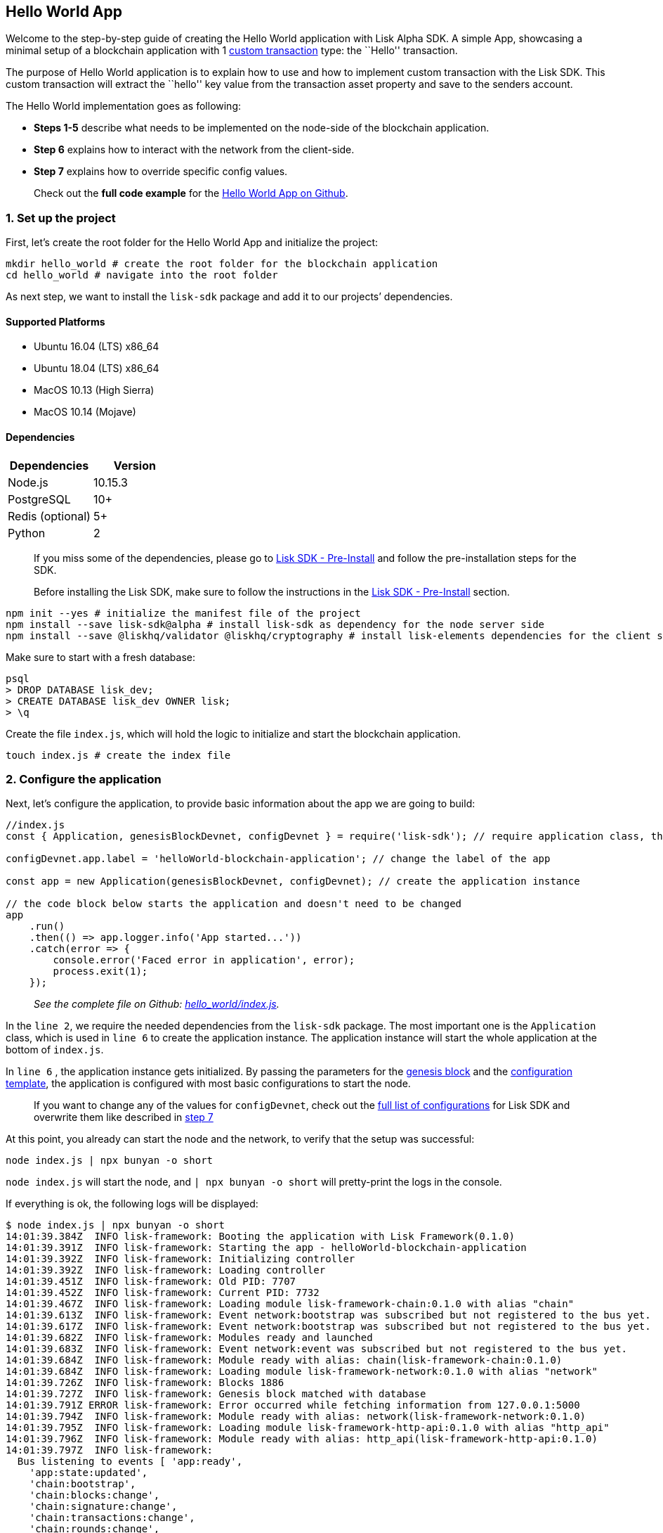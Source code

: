 == Hello World App

Welcome to the step-by-step guide of creating the Hello World
application with Lisk Alpha SDK. A simple App, showcasing a minimal
setup of a blockchain application with 1
link:../custom-transactions.md[custom transaction] type: the ``Hello''
transaction.

The purpose of Hello World application is to explain how to use and how
to implement custom transaction with the Lisk SDK. This custom
transaction will extract the ``hello'' key value from the transaction
asset property and save to the senders account.

The Hello World implementation goes as following:

* *Steps 1-5* describe what needs to be implemented on the node-side of
the blockchain application.
* *Step 6* explains how to interact with the network from the
client-side.
* *Step 7* explains how to override specific config values.

____
Check out the *full code example* for the
https://github.com/LiskHQ/lisk-sdk-examples/tree/development/hello_world[Hello
World App on Github].
____

=== 1. Set up the project

First, let’s create the root folder for the Hello World App and
initialize the project:

[source,bash]
----
mkdir hello_world # create the root folder for the blockchain application
cd hello_world # navigate into the root folder
----

As next step, we want to install the `+lisk-sdk+` package and add it to
our projects’ dependencies.

==== Supported Platforms

* Ubuntu 16.04 (LTS) x86_64
* Ubuntu 18.04 (LTS) x86_64
* MacOS 10.13 (High Sierra)
* MacOS 10.14 (Mojave)

==== Dependencies

[cols=",",options="header",]
|===
|Dependencies |Version
|Node.js |10.15.3
|PostgreSQL |10+
|Redis (optional) |5+
|Python |2
|===

____
If you miss some of the dependencies, please go to
link:../../lisk-sdk/introduction.md#pre-installation[Lisk SDK -
Pre-Install] and follow the pre-installation steps for the SDK.
____

____
Before installing the Lisk SDK, make sure to follow the instructions in
the link:../../lisk-sdk/introduction.md#pre-installation[Lisk SDK -
Pre-Install] section.
____

[source,bash]
----
npm init --yes # initialize the manifest file of the project
npm install --save lisk-sdk@alpha # install lisk-sdk as dependency for the node server side
npm install --save @liskhq/validator @liskhq/cryptography # install lisk-elements dependencies for the client side scripts
----

Make sure to start with a fresh database:

[source,sh-session]
----
psql
> DROP DATABASE lisk_dev;
> CREATE DATABASE lisk_dev OWNER lisk;
> \q
----

Create the file `+index.js+`, which will hold the logic to initialize
and start the blockchain application.

[source,bash]
----
touch index.js # create the index file
----

=== 2. Configure the application

Next, let’s configure the application, to provide basic information
about the app we are going to build:

[source,js]
----
//index.js
const { Application, genesisBlockDevnet, configDevnet } = require('lisk-sdk'); // require application class, the default genesis block and the default config for the application

configDevnet.app.label = 'helloWorld-blockchain-application'; // change the label of the app

const app = new Application(genesisBlockDevnet, configDevnet); // create the application instance

// the code block below starts the application and doesn't need to be changed
app
    .run()
    .then(() => app.logger.info('App started...'))
    .catch(error => {
        console.error('Faced error in application', error);
        process.exit(1);
    });
----

____
_See the complete file on Github:
https://github.com/LiskHQ/lisk-sdk-examples/tree/development/hello_world/index.js[hello_world/index.js]._
____

In the `+line 2+`, we require the needed dependencies from the
`+lisk-sdk+` package. The most important one is the `+Application+`
class, which is used in `+line 6+` to create the application instance.
The application instance will start the whole application at the bottom
of `+index.js+`.

In `+line 6+` , the application instance gets initialized. By passing
the parameters for the
link:../../lisk-sdk/configuration.md#the-genesis-block[genesis block]
and the
https://github.com/LiskHQ/lisk-sdk/blob/development/sdk/src/samples/config_devnet.json[configuration
template], the application is configured with most basic configurations
to start the node.

____
If you want to change any of the values for `+configDevnet+`, check out
the
link:../../lisk-sdk/configuration.md#list-of-configuration-options[full
list of configurations] for Lisk SDK and overwrite them like described
in link:#7-customize-the-default-configuration[step 7]
____

At this point, you already can start the node and the network, to verify
that the setup was successful:

[source,bash]
----
node index.js | npx bunyan -o short
----

`+node index.js+` will start the node, and `+| npx bunyan -o short+`
will pretty-print the logs in the console.

If everything is ok, the following logs will be displayed:

....
$ node index.js | npx bunyan -o short
14:01:39.384Z  INFO lisk-framework: Booting the application with Lisk Framework(0.1.0)
14:01:39.391Z  INFO lisk-framework: Starting the app - helloWorld-blockchain-application
14:01:39.392Z  INFO lisk-framework: Initializing controller
14:01:39.392Z  INFO lisk-framework: Loading controller
14:01:39.451Z  INFO lisk-framework: Old PID: 7707
14:01:39.452Z  INFO lisk-framework: Current PID: 7732
14:01:39.467Z  INFO lisk-framework: Loading module lisk-framework-chain:0.1.0 with alias "chain"
14:01:39.613Z  INFO lisk-framework: Event network:bootstrap was subscribed but not registered to the bus yet.
14:01:39.617Z  INFO lisk-framework: Event network:bootstrap was subscribed but not registered to the bus yet.
14:01:39.682Z  INFO lisk-framework: Modules ready and launched
14:01:39.683Z  INFO lisk-framework: Event network:event was subscribed but not registered to the bus yet.
14:01:39.684Z  INFO lisk-framework: Module ready with alias: chain(lisk-framework-chain:0.1.0)
14:01:39.684Z  INFO lisk-framework: Loading module lisk-framework-network:0.1.0 with alias "network"
14:01:39.726Z  INFO lisk-framework: Blocks 1886
14:01:39.727Z  INFO lisk-framework: Genesis block matched with database
14:01:39.791Z ERROR lisk-framework: Error occurred while fetching information from 127.0.0.1:5000
14:01:39.794Z  INFO lisk-framework: Module ready with alias: network(lisk-framework-network:0.1.0)
14:01:39.795Z  INFO lisk-framework: Loading module lisk-framework-http-api:0.1.0 with alias "http_api"
14:01:39.796Z  INFO lisk-framework: Module ready with alias: http_api(lisk-framework-http-api:0.1.0)
14:01:39.797Z  INFO lisk-framework:
  Bus listening to events [ 'app:ready',
    'app:state:updated',
    'chain:bootstrap',
    'chain:blocks:change',
    'chain:signature:change',
    'chain:transactions:change',
    'chain:rounds:change',
    'chain:multisignatures:signature:change',
    'chain:multisignatures:change',
    'chain:delegates:fork',
    'chain:loader:sync',
    'chain:dapps:change',
    'chain:registeredToBus',
    'chain:loading:started',
    'chain:loading:finished',
    'network:bootstrap',
    'network:event',
    'network:registeredToBus',
    'network:loading:started',
    'network:loading:finished',
    'http_api:registeredToBus',
    'http_api:loading:started',
    'http_api:loading:finished' ]
14:01:39.799Z  INFO lisk-framework:
  Bus ready for actions [ 'app:getComponentConfig',
    'app:getApplicationState',
    'app:updateApplicationState',
    'chain:calculateSupply',
    'chain:calculateMilestone',
    'chain:calculateReward',
    'chain:generateDelegateList',
    'chain:updateForgingStatus',
    'chain:postSignature',
    'chain:getForgingStatusForAllDelegates',
    'chain:getTransactionsFromPool',
    'chain:getTransactions',
    'chain:getSignatures',
    'chain:postTransaction',
    'chain:getDelegateBlocksRewards',
    'chain:getSlotNumber',
    'chain:calcSlotRound',
    'chain:getNodeStatus',
    'chain:blocks',
    'chain:blocksCommon',
    'network:request',
    'network:emit',
    'network:getNetworkStatus',
    'network:getPeers',
    'network:getPeersCountByFilter' ]
14:01:39.800Z  INFO lisk-framework: App started...
14:01:39.818Z  INFO lisk-framework: Validating current block with height 1886
14:01:39.819Z  INFO lisk-framework: Loader->validateBlock Validating block 10258884836986606075 at height 1886
14:01:40.594Z  INFO lisk-framework: Lisk started: 0.0.0.0:4000
14:01:40.600Z  INFO lisk-framework: Verify->verifyBlock succeeded for block 10258884836986606075 at height 1886.
14:01:40.600Z  INFO lisk-framework: Loader->validateBlock Validating block succeed for 10258884836986606075 at height 1886.
14:01:40.600Z  INFO lisk-framework: Finished validating the chain. You are at height 1886.
14:01:40.601Z  INFO lisk-framework: Blockchain ready
14:01:40.602Z  INFO lisk-framework: Loading 101 delegates using encrypted passphrases from config
14:01:40.618Z  INFO lisk-framework: Forging enabled on account: 8273455169423958419L
14:01:40.621Z  INFO lisk-framework: Forging enabled on account: 12254605294831056546L
14:01:40.624Z  INFO lisk-framework: Forging enabled on account: 14018336151296112016L
14:01:40.627Z  INFO lisk-framework: Forging enabled on account: 2003981962043442425L
[...]
....

=== 3. Create a new transaction type

For the Hello World App, we want to create a
link:../custom-transactions.md[custom transaction type]
`+HelloTransaction+`: If an account has enough balance to process
`+HelloTransaction+` transaction (fee is set to 1 LSK by default), the
new ``hello'' property appears into this account’s asset field. So after
sending a valid
`+{"type": 10, "senderId": "16313739661670634666L", ... "asset": { "hello": "world" } }+`
transaction, the sender’s account changes from e.g.:
`+{ address: "16313739661670634666L", ..., asset: null }+`, to
`+{ "address": "16313739661670634666L", ..., "asset": {"hello": "world"}} }+`.

Now, let’s create a new file `+hello_transaction.js+`, which is defining
the new transaction type `+HelloTransaction+`:

[source,bash]
----
touch hello_transaction.js
----

[source,js]
----
//hello_transaction.js
const {
    BaseTransaction,
    TransactionError,
} = require('lisk-sdk');

class HelloTransaction extends BaseTransaction {

    /**
    * Set the `HelloTransaction` transaction TYPE to `10`.
    * Every time a transaction is received, it gets differentiated by the type.
    * The first 10 types, from 0-9 is reserved for the default Lisk Network functions. 
    */
    static get TYPE () {
        return 10;
    }
    
    /**
    * Prepares the necessary data for the `apply` and `undo` step.
    * The "hello" property will be added only to sender's account, therefore it's the only resource needed in the `applyAsset` and `undoAsset` steps. 
    */
    async prepare(store) {
        await store.account.cache([
            {
                address: this.senderId,
            },
        ]);
    }
        
    /**
    * Validation of the value of the "hello" property, defined by the `HelloTransaction` transaction signer.
    * The implementation below checks, that the value of the "hello" property needs to be a string, no longer than 64 characters. 
    */
    validateAsset() {
        const errors = [];
        if (!this.asset.hello || typeof this.asset.hello !== 'string' || this.asset.hello.length > 64) {
            errors.push(
                new TransactionError(
                    'Invalid "asset.hello" defined on transaction',
                    this.id,
                    '.asset.hello',
                    this.asset.hello,
                    'A string value no longer than 64 characters',
                )
            );
        }
        return errors;
    }
    
    /**
    * applyAsset is where the custom logic of the Hello World app is implemented. 
    * applyAsset() and undoAsset() use the information about the sender's account from the `store`.
    * Here we can store additional information about accounts using the `asset` field. The content of property of "hello" transaction's asset gets saved into the "hello" property of the account's asset.
    */
    applyAsset(store) {
        const errors = [];
        const sender = store.account.get(this.senderId);
        const newObj = { ...sender, asset: { hello: this.asset.hello } };
        store.account.set(sender.address, newObj);
        if (sender.asset && sender.asset.hello) {
            errors.push(
                new TransactionError(
                    'You cannot send a hello transaction multiple times',
                    this.id,
                    '.asset.hello',
                    this.amount.toString()
                )
            );
        } else {
            const newObj = { ...sender, asset: { hello: this.asset.hello } };
            store.account.set(sender.address, newObj);
        }
        return errors; // array of TransactionErrors, returns empty array if no errors are thrown
    }

    /**
    * Inverse of `applyAsset`.
    * Undoes the changes made in applyAsset() step - reverts to the previous value of "hello" property, if not previously set this will be null.
    */
    undoAsset(store) {
        const sender = store.account.get(this.senderId);
        const oldObj = { ...sender, asset: null };
        store.account.set(sender.address, oldObj);
        return [];
    }

}

module.exports = HelloTransaction;
----

____
_See the file on Github:
https://github.com/LiskHQ/lisk-sdk-examples/blob/development/hello_world/hello_transaction.js[hello_world/hello_transaction.js]_
____

=== 4. Register the new transaction type

Right now, your project should have the following file structure:

....
hello_world
├── hello_transaction.js
├── index.js
├── node_modules
└── package.json
....

Add the new transaction type to your application, by registering it to
the application instance:

[source,js]
----
//index.js
const { Application, genesisBlockDevnet, configDevnet} = require('lisk-sdk'); // require application class, the default genesis block and the default config for the application
const HelloTransaction = require('./hello_transaction'); // require the newly created transaction type 'HelloTransaction'

configDevnet.app.label = 'helloWorld-blockchain-application';

const app = new Application(genesisBlockDevnet, configDevnet); // create the application instance

app.registerTransaction(HelloTransaction.TYPE, HelloTransaction); // register the 'HelloTransaction' 


// the code block below starts the application and doesn't need to be changed
app
    .run()
    .then(() => app.logger.info('App started...'))
    .catch(error => {
        console.error('Faced error in application', error);
        process.exit(1);
    });
----

____
_See the file on Github:
https://github.com/LiskHQ/lisk-sdk-examples/tree/development/hello_world/index.js[hello_world/index.js]._
____

=== 5. Start the network

Now, let’s start our customized blockchain network for the first time.

The parameter `+configDevnet+`, which we pass to our `+Application+`
instance in link:#3-create-a-new-transaction-type[step 3], is
preconfigured to start the node with a set of dummy delegates, that have
enabled forging by default. These dummy delegates stabilize the new
network and make it possible to test out the basic functionality of the
network with only one node immediately.

This creates a simple Devnet, which is beneficial during development of
the blockchain application. The dummy delegates can be replaced by real
delegates later on.

To start the network, execute the following command:

[source,bash]
----
node index.js | npx bunyan -o short
----

Check the logs, to verify the network has started successfully.

If something went wrong, the process should stop and an error with debug
information is displayed.

=== 6. Interact with the network

Now that the network is started, let’s try to send a
`+HelloTransaction+` to our node to see if it gets accepted.

As first step, create the transaction object.

First, we create a script
https://github.com/LiskHQ/lisk-sdk-examples/blob/development/hello_world/client/create_sendable_transaction_base_trs.js[createSendableTransaction].

[source,bash]
----
mkdir client # create the folder for the client-side scripts
cd client # navigate into the client folder
touch create_sendable_transaction_base_trs.js
----

The purpose of this script is to offer a function
`+createSendableTransaction(Transaction, inputs)+` that accepts two
parameters: 1) `+Transaction+`: the _transaction type_ and 2)
`+inputs+`: the _corresponding transaction object_.

To view a full code example of this file, please click on the link
above. We present the most important parts of the script below:

____
Go to Github to see the complete code of
https://github.com/LiskHQ/lisk-sdk-examples/blob/development/hello_world/client/create_sendable_transaction_base_trs.js[create_sendable_transaction_base_trs.js]
____

[source,js]
----
//client/create_sendable_transaction_base_trs.js
const { validateAddress, validatePublicKey } = require('@liskhq/lisk-validator');
const { getAddressFromPublicKey } = require('@liskhq/lisk-cryptography');

module.exports = (Transaction, inputs) => {
    // write some logic to validate the given inputs
    validateRequiredInputs(inputs);
    
    // the relevant parameters of the transaction object are extracted and put into indicative variables
    const {
        data,
        amount,
        asset,
        fee,
        type,
        recipientId,
        recipientPublicKey,
        senderPublicKey,
        passphrase,
        secondPassphrase,
        timestamp,
    } = inputs;
    
    // a new instance of the provided Transaction type is created by passing the transaction parameters
    const transaction = new Transaction(
        {
            asset: data ? { data } : asset,
            amount,
            fee,
            recipientId,
            senderPublicKey,
            type,
            timestamp,
        }
    );
    
    // next, newly created transaction object needs to be signed by the sender, by utilizing the sign() method of the transaction type. As arguments, the passphrase and , if existent, the secondPassphrase are passed.
    transaction.sign(passphrase, secondPassphrase);
    
    // the signed transaction object is returned in JSON format
    return asJSON(skipUndefined(transaction.toJSON()));
}
----

____
_See the complete file on Github:
https://github.com/LiskHQ/lisk-sdk-examples/blob/development/hello_world/client/create_sendable_transaction_base_trs.js[hello_world/client/create_sendable_transaction_base_trs.js]._
____

The second script simply will print a sendable `+HelloTransaction+` when
executed.

[source,bash]
----
touch print_sendable_hello-world.js
----

Therefore, it will make use of the function
`+createSendableTransaction()+`, which we have created above:

[source,js]
----
//client/print_sendable_hello-world.js
const createSendableTransaction = require('./create_sendable_transaction_base_trs');
const HelloTransaction = require('../hello_transaction');

const getTimestamp = () => {
    const epochTime = "2016-05-24T17:00:00.000Z" //default epoch time
    // check config file or curl localhost:4000/api/node/constants to verify your epoc time
    const millisSinceEpoc = Date.now() - Date.parse(epochTime); 
    const inSeconds = ((millisSinceEpoc) / 1000).toFixed(0);
    return  parseInt(inSeconds);
}

let h = createSendableTransaction(HelloTransaction, { // the desired transaction gets created and signed
    type: 10, // we want to send a transaction type 10 (= HelloTransaction)
    asset: {
        hello: 'world', // we save the string 'world' into the 'hello' asset
    },
    fee: `${10 ** 8}`, // we set the fee to 1 LSK
    recipientId: '10881167371402274308L', // address of dummy delegate genesis_100
    senderPublicKey: 'c094ebee7ec0c50ebee32918655e089f6e1a604b83bcaa760293c61e0f18ab6f', // the senders publicKey
    passphrase: 'wagon stock borrow episode laundry kitten salute link globe zero feed marble', // the senders passphrase, needed to sign the transaction
    timestamp: getTimestamp(),
});

console.log(h); // the transaction is displayed as JSON object in the console
process.exit(1); // stops the process after the transaction object has been printed
----

____
_See the complete file on Github:
https://github.com/LiskHQ/lisk-sdk-examples/blob/development/hello_world/client/print_sendable_hello-world.js[hello_world/client/print_sendable_hello-world.js]._
____

This script will print the transaction in the console, when executed:

[source,bash]
----
node print_sendable_hello-world.js
----

The generated transaction object should look like this:

[source,json]
----
{  
   "id":"1199714748623931346",
   "amount":"0",
   "type":10,
   "timestamp":0,
   "senderPublicKey":"c094ebee7ec0c50ebee32918655e089f6e1a604b83bcaa760293c61e0f18ab6f",
   "senderId":"16313739661670634666L",
   "recipientId":"10881167371402274308L",
   "fee":"100000000",
   "signature":"e6da5923ee9b769bd5624612af536ca4348d5b32c4552a05161a356e472b8708487022fd4e9787a1b7e548a98c64341f52f2b8b12a39d4115f820b8f01064003",
   "signatures":[],
   "asset":{  
      "hello":"world"
   }
}
----

Now that we have a sendable transaction object, let’s send it to our
node and see how it gets processed by analyzing the logs.

For this, we utilize the API of the node and post the created
transaction object to the transaction endpoint of the API.

Because the API of every node is only accessible from localhost by
default, you need to execute this query on the same server that your
node is running on, unless you changed the config to
link:#7-customize-the-default-configuration[make your API accessible] to
others or to the public.

____
Make sure your node is running, before sending the transaction
____

[source,bash]
----
node print_sendable_hello-world.js | tee >(curl -X POST -H "Content-Type: application/json" -d @- localhost:4000/api/transactions) # displays a raw transaction on the console
----

If the node accepted the transaction, it should respond with:

....
{"meta":{"status":true},"data":{"message":"Transaction(s) accepted"},"links":{}}
....

To verify, that the transaction got included in the blockchain as well,
query the database of your node, where the blockchain data is stored:

____
Use as id the id of your transaction object, that gets created by the
script `+print_sendable_hello-world.js+`
____

....
psql lisk_dev
lisk_dev=> SELECT id, "blockId", type, asset, "senderId" from trs WHERE id = '1199714748623931346';
         id          |       blockId       | type |       asset        |       senderId        
---------------------+---------------------+------+--------------------+-----------------------
 1199714748623931346 | 7665982141323077011 |   10 | {"hello": "world"} | 16313739661670634666L
....

....
lisk_dev=> SELECT address, "publicKey", asset from mem_accounts WHERE address = '16313739661670634666L';
        address        |                             publicKey                              |       asset        
-----------------------+--------------------------------------------------------------------+--------------------
 16313739661670634666L | \xc094ebee7ec0c50ebee32918655e089f6e1a604b83bcaa760293c61e0f18ab6f | {"hello": "world"}
....

For further interaction with the network, it is possible to run the
process in the background by executing:

[source,bash]
----
pm2 start --name hello index.js # add the application to pm2 under the name 'hello'
pm2 stop hello # stop the hello app
pm2 start hello # start the hello app
----

____
PM2 needs to be installed on the system in order to run these commands.
See link:../../lisk-sdk/introduction.md#pre-installation[SDK Pre-Install
section].
____

=== 7. Customize the default configuration

Your project should have now the following file structure:

....
hello_world
├── client
│   ├── create_sendable_transaction_base_trs.js
│   └── print_sendable_hello-world.js
├── hello_transaction.js
├── index.js
├── node_modules
└── package.json
....

To run the script from remote, change the configuration before creating
the `+Application+` instance, to make the API accessible:

____
For more configuration options, check out the
link:../../lisk-sdk/configuration.md#list-of-configuration-options[full
list of configurations] for Lisk SDK
____

[source,js]
----
//index.js
const { Application, genesisBlockDevnet, configDevnet} = require('lisk-sdk'); // require application class, the default genesis block and the default config for the application
const HelloTransaction = require('./hello_transaction'); // require the newly created transaction type 'HelloTransaction'

configDevnet.app.label = 'helloWorld-blockchain-application';
configDevnet.modules.http_api.access.public = true; // make the API accessible from everywhere
//configDevnet.modules.http_api.access.whitelist.push('1.2.3.4'); // example how to make the API accessible for specific IPs: add the host 1.2.3.4 to the whitelist of hosts

const app = new Application(genesisBlockDevnet, configDevnet); // create the application instance

app.registerTransaction(HelloTransaction.TYPE, HelloTransaction); // register the 'HelloTransaction' 

// the code block below starts the application and doesn't need to be changed
app
    .run()
    .then(() => app.logger.info('App started...'))
    .catch(error => {
        console.error('Faced error in application', error);
        process.exit(1);
    });
----

____
_See the complete file on Github:
https://github.com/LiskHQ/lisk-sdk-examples/tree/development/hello_world/index.js[hello_world/index.js]._
____

____
*Optional:* After first successful verification, you may want to reduce
the default console log level (info) and file log level (debug). You can
do so, by passing a copy of the config object `+configDevnet+` with
customized config for the logger component:
____

[source,js]
----
configDevnet.components.logger.fileLogLevel = "error"; // will only log errors and fatal errors in the log file
configDevnet.components.logger.consoleLogLevel = "none"; // no logs will be shown in console
----

As next step, you can design a nice frontend application like
https://explorer.lisk.io/[Lisk Explorer], which is showing users assets
data inside of their account page.

See also section link:../interact-with-network.md[Interact with the
network].
